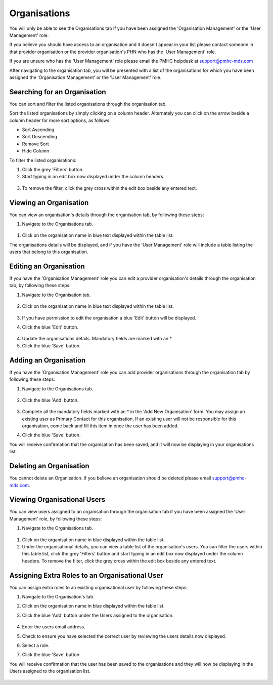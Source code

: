 Organisations
=============

You will only be able to see the Organisations tab if you have been assigned
the 'Organisation Management' or the 'User Management' role.

If you believe you should have access to an organisation and it doesn't appear
in your list please contact someone in that provider organisation or the
provider organisation's PHN who has the 'User Management' role.

If you are unsure who has the 'User Management' role please email the PMHC
helpdesk at support@pmhc-mds.com

After navigating to the organisation tab, you will be presented with a list of
the organisations for which you have been assigned the 'Organisation Management'
or the 'User Management' role.

.. figure:: screen-shots/organisations.png
   :alt: PMHC MDS Organisations

Searching for an Organisation
^^^^^^^^^^^^^^^^^^^^^^^^^^^^^

You can sort and filter the listed organisations through the organisation tab.

Sort the listed organisations by simply clicking on a column header. Alternately
you can click on the arrow beside a column header for more sort options, as follows:

- Sort Ascending
- Sort Descending
- Remove Sort
- Hide Column

To filter the listed organisations:

1. Click the grey 'Filters' button.
2. Start typing in an edit box now displayed under the column headers.

.. figure:: screen-shots/organisations-filter.png
   :alt: PMHC MDS Organisations Filter

3. To remove the filter, click the grey cross within the edit box beside any
   entered text.

.. _view_organisation:

Viewing an Organisation
^^^^^^^^^^^^^^^^^^^^^^^

You can view an organisation's details through the organisation tab, by
following these steps:

#. Navigate to the Organisations tab.

.. figure:: screen-shots/organisations.png
   :alt: PMHC MDS Organisations

#. Click on the organisation name in blue text displayed within the table list.

The organisations details will be displayed, and if you have the 'User Management' role
will include a table listing the users that belong to this organisation.

.. figure:: screen-shots/view-organisation.png
   :alt: PMHC MDS View Organisation

.. _edit_organisation:

Editing an Organisation
^^^^^^^^^^^^^^^^^^^^^^^

If you have the 'Organisation Management' role you can edit a provider
organisation's details through the organisation tab, by following these steps:

1. Navigate to the Organisation tab.

.. figure:: screen-shots/organisations.png
   :alt: PMHC MDS Organisations

2. Click on the organisation name in blue text displayed within the table list.

   .. figure:: screen-shots/view-organisation.png
      :alt: PMHC MDS View Organisation

3. If you have permission to edit the organisation a blue 'Edit' button will
   be displayed.
4. Click the blue 'Edit' button.

   .. figure:: screen-shots/edit-organisation.png
      :alt: PMHC MDS Edit Organisation

4. Update the organisations details. Mandatory fields are marked with an *
5. Click the blue 'Save' button.

.. _add_organisation:

Adding an Organisation
^^^^^^^^^^^^^^^^^^^^^^

If you have the 'Organisation Management' role you can add provider organisations
through the organisation tab by following these steps:

1. Navigate to the Organisations tab.

   .. figure:: screen-shots/organisations.png
      :alt: PMHC MDS Organisations

2. Click the blue 'Add' button.

   .. figure:: screen-shots/add-organisation.png
      :alt: PMHC MDS Add Organisation

3. Complete all the mandatory fields marked with an * in the 'Add New
   Organisation' form. You may assign an existing user as Primary Contact for this
   organisation. If an existing user will not be responsible for this
   organisation, come back and fill this item in once the user has been added.
4. Click the blue 'Save' button.

You will receive confirmation that the organisation has been saved, and it will
now be displaying in your organisations list.

.. figure:: screen-shots/organisation-added.png
   :alt: PMHC MDS Organisation Added

.. _delete_organisation:

Deleting an Organisation
^^^^^^^^^^^^^^^^^^^^^^^^

You cannot delete an Organisation. If you believe an organisation should be
deleted please email support@pmhc-mds.com.

Viewing Organisational Users
^^^^^^^^^^^^^^^^^^^^^^^^^^^^

You can view users assigned to an organisation through the organisation tab
if you have been assigned the 'User Management' role, by following these steps:

#. Navigate to the Organisations tab.

.. figure:: screen-shots/organisations.png
   :alt: PMHC MDS Organisations

#. Click on the organisation name in blue displayed within the table list.
#. Under the organisational details, you can view a table list of the
   organisation's users. You can filter the users within this table list,
   click the grey 'Filters' button and start typing in an edit box now
   displayed under the column headers. To remove the filter, click the grey
   cross within the edit box beside any entered text.

.. figure:: screen-shots/user-roles-at-organisation.png
   :alt: PMHC MDS User Roles at Organisation

.. _adding_roles:

Assigning Extra Roles to an Organisational User
^^^^^^^^^^^^^^^^^^^^^^^^^^^^^^^^^^^^^^^^^^^^^^^

You can assign extra roles to an existing organisational user by following
these steps:

1. Navigate to the Organisation's tab.
2. Click on the organisation name in blue displayed within the table list.
3. Click the blue 'Add' button under the Users assigned to the organisation.

   .. figure:: screen-shots/add-role.png
      :alt: PMHC MDS Add Role

4. Enter the users email address.
5. Check to ensure you have selected the correct user by reviewing the users details now displayed.
6. Select a role.
7. Click the blue 'Save' button

You will receive confirmation that the user has been saved to the
organisations and they will now be displaying in the Users assigned to
the organisation list.

.. figure:: screen-shots/role-added.png
   :alt: PMHC MDS Role Added
